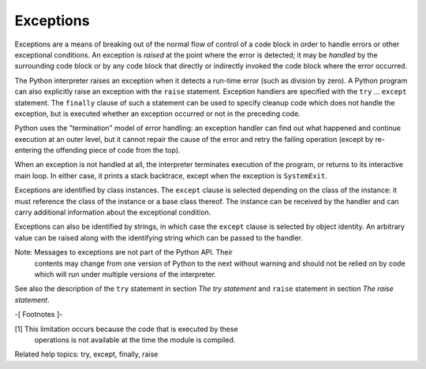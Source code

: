 Exceptions
**********

Exceptions are a means of breaking out of the normal flow of control
of a code block in order to handle errors or other exceptional
conditions.  An exception is *raised* at the point where the error is
detected; it may be *handled* by the surrounding code block or by any
code block that directly or indirectly invoked the code block where
the error occurred.

The Python interpreter raises an exception when it detects a run-time
error (such as division by zero).  A Python program can also
explicitly raise an exception with the ``raise`` statement. Exception
handlers are specified with the ``try`` ... ``except`` statement.  The
``finally`` clause of such a statement can be used to specify cleanup
code which does not handle the exception, but is executed whether an
exception occurred or not in the preceding code.

Python uses the "termination" model of error handling: an exception
handler can find out what happened and continue execution at an outer
level, but it cannot repair the cause of the error and retry the
failing operation (except by re-entering the offending piece of code
from the top).

When an exception is not handled at all, the interpreter terminates
execution of the program, or returns to its interactive main loop.  In
either case, it prints a stack backtrace, except when the exception is
``SystemExit``.

Exceptions are identified by class instances.  The ``except`` clause
is selected depending on the class of the instance: it must reference
the class of the instance or a base class thereof.  The instance can
be received by the handler and can carry additional information about
the exceptional condition.

Exceptions can also be identified by strings, in which case the
``except`` clause is selected by object identity.  An arbitrary value
can be raised along with the identifying string which can be passed to
the handler.

Note: Messages to exceptions are not part of the Python API.  Their
  contents may change from one version of Python to the next without
  warning and should not be relied on by code which will run under
  multiple versions of the interpreter.

See also the description of the ``try`` statement in section *The try
statement* and ``raise`` statement in section *The raise statement*.

-[ Footnotes ]-

[1] This limitation occurs because the code that is executed by these
    operations is not available at the time the module is compiled.

Related help topics: try, except, finally, raise

